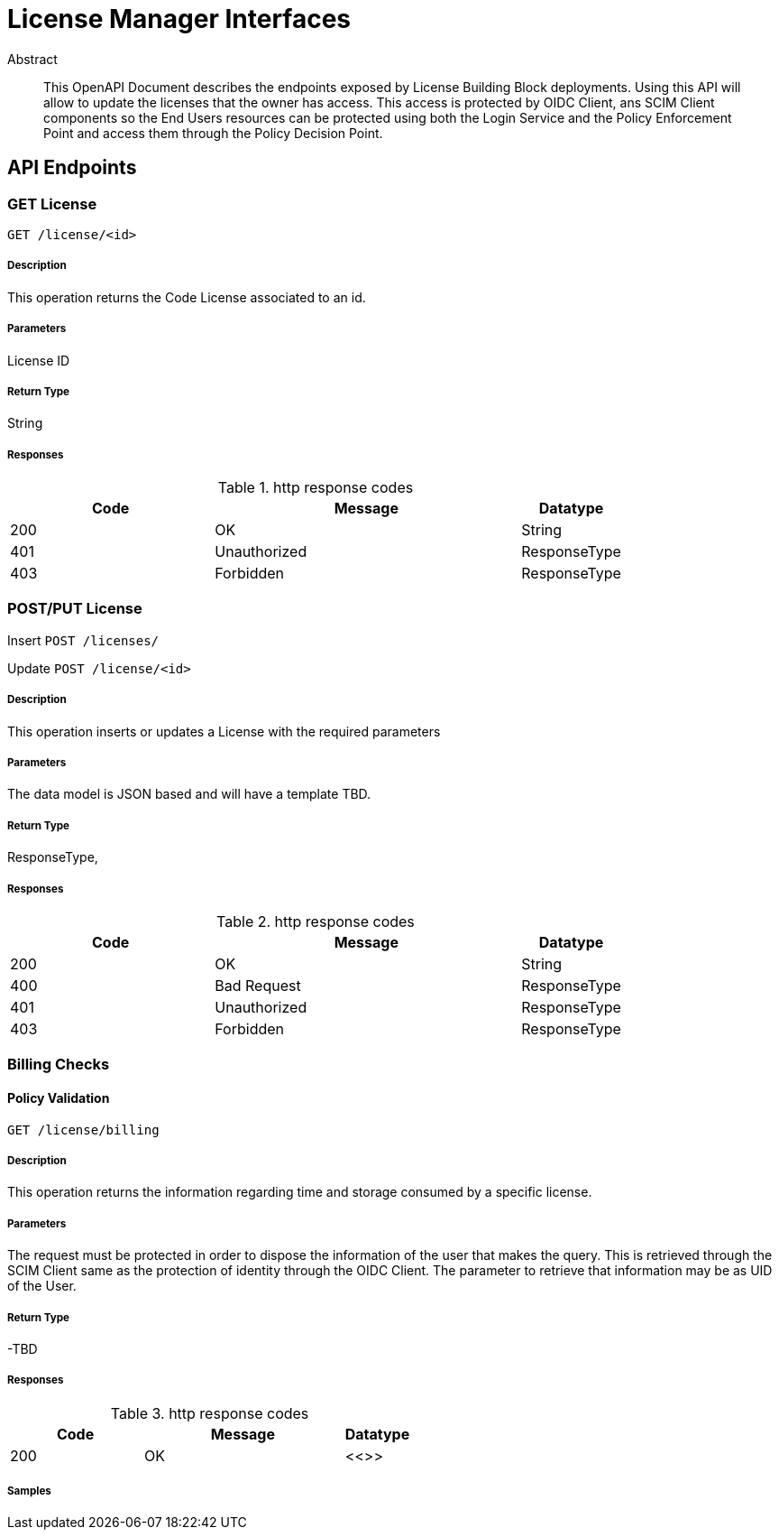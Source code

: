 = License Manager Interfaces

[abstract]
.Abstract
This OpenAPI Document describes the endpoints exposed by License Building Block deployments. Using this API will allow to update the licenses that the owner has access. This access is protected by OIDC Client, ans SCIM Client components so the End Users resources can be protected using both the Login Service and the Policy Enforcement Point and access them through the Policy Decision Point.


== API Endpoints

    
[.GET]
=== GET License
    
`GET /license/<id>`


===== Description 

This operation returns the Code License associated to an id.


===== Parameters

License ID

===== Return Type

String

===== Responses

.http response codes
[cols="2,3,1"]
|===         
| Code | Message | Datatype 

| 200
| OK
| String

| 401
| Unauthorized
| ResponseType

| 403
| Forbidden
| ResponseType
|===         


[.POST]
=== POST/PUT License


Insert
`POST /licenses/`


Update
`POST /license/<id>`


===== Description 

This operation inserts or updates a License with the required parameters

===== Parameters

The data model is JSON based and will have a template TBD.

===== Return Type

ResponseType,

===== Responses

.http response codes
[cols="2,3,1"]
|===         
| Code | Message | Datatype 

| 200
| OK
| String

| 400
| Bad Request
| ResponseType

| 401
| Unauthorized
| ResponseType

| 403
| Forbidden
| ResponseType

|===         

    
[.BillingChecks]
=== Billing Checks


[.BillingChecksGet]
==== Policy Validation
    
`GET /license/billing`


===== Description 

This operation returns the information regarding time and storage consumed by a specific license.


===== Parameters

The request must be protected in order to dispose the information of the user that makes the query. This is retrieved through the SCIM Client same as the protection of identity through the OIDC Client. The parameter to retrieve that information may be as UID of the User.

===== Return Type


-TBD


===== Responses

.http response codes
[cols="2,3,1"]
|===         
| Code | Message | Datatype 


| 200
| OK
|  <<>>

|===         

===== Samples


// markup not found, no include::{snippetDir}policy/validate/POST/http-request.adoc[opts=optional]


// markup not found, no include::{snippetDir}policy/validate/POST/http-response.adoc[opts=optional]



// file not found, no * wiremock data link :policy/validate/POST/POST.json[]


ifdef::internal-generation[]
===== Implementation

// markup not found, no include::{specDir}policy/validate/POST/implementation.adoc[opts=optional]


endif::internal-generation[]